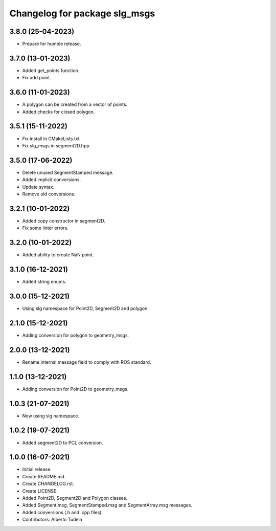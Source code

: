^^^^^^^^^^^^^^^^^^^^^^^^^^^^^^^^^^^^^^^
Changelog for package slg_msgs
^^^^^^^^^^^^^^^^^^^^^^^^^^^^^^^^^^^^^^^

3.8.0 (25-04-2023)
------------------
* Prepare for humble release.

3.7.0 (13-01-2023)
------------------
* Added get_points function.
* Fix add point.

3.6.0 (11-01-2023)
------------------
* A polygon can be created from a vector of points.
* Added checks for closed polygon.

3.5.1 (15-11-2022)
------------------
* Fix install in CMakeLists.txt
* Fix slg_msgs in segment2D.hpp

3.5.0 (17-06-2022)
------------------
* Delete unused SegmentStamped message.
* Added implicit conversions.
* Update syntax.
* Remove old conversions.

3.2.1 (10-01-2022)
------------------
* Added copy constructor in segment2D.
* Fix some linter errors.

3.2.0 (10-01-2022)
------------------
* Added ability to create NaN point.

3.1.0 (16-12-2021)
------------------
* Added string enums.

3.0.0 (15-12-2021)
------------------
* Using slg namespace for Point2D, Segment2D and polygon.

2.1.0 (15-12-2021)
----------------
* Adding conversion for polygon to geometry_msgs.

2.0.0 (13-12-2021)
------------------
* Rename internal message field to comply with ROS standard.

1.1.0 (13-12-2021)
------------------
* Adding conversion for Point2D to geometry_msgs.

1.0.3 (21-07-2021)
------------------
* Now using slg namespace.

1.0.2 (19-07-2021)
------------------
* Added segment2D to PCL conversion.

1.0.0 (16-07-2021)
------------------
* Initial release.
* Create README.md.
* Create CHANGELOG.rst.
* Create LICENSE.
* Added Point2D, Segment2D and Polygon classes.
* Added Segment.msg, SegmentStamped.msg and SegmentArray.msg messages.
* Added conversions (.h and .cpp files).
* Contributors: Alberto Tudela
